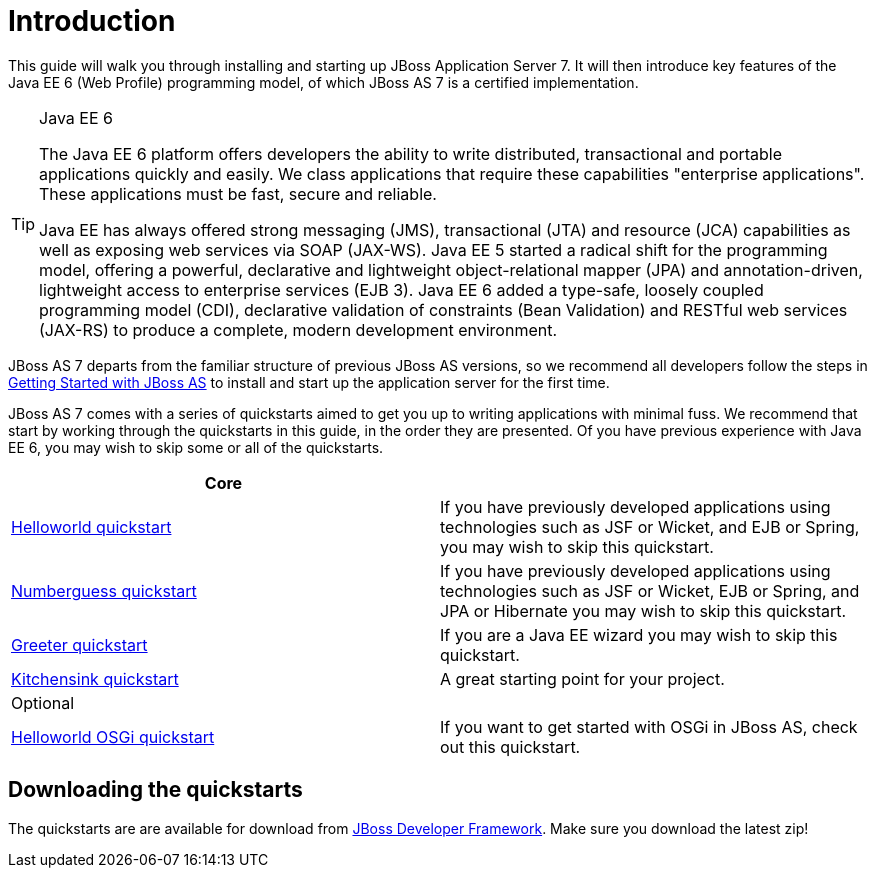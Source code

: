 Introduction
============

This guide will walk you through installing and starting up JBoss Application Server 7. It will then introduce key features of the Java EE 6 (Web Profile) programming model, of which JBoss AS 7 is a certified implementation.


[TIP]
.Java EE 6
========================================================================
The Java EE 6 platform offers developers the ability to write 
distributed, transactional and portable applications quickly and easily. 
We class applications that require these capabilities "enterprise 
applications". These applications must be fast, secure and reliable.

Java EE has always offered strong messaging (JMS), transactional (JTA) 
and resource (JCA) capabilities as well as exposing web services via 
SOAP (JAX-WS). Java EE 5 started a radical shift for the programming 
model, offering a powerful, declarative and lightweight 
object-relational mapper (JPA) and  annotation-driven, lightweight 
access to enterprise services (EJB 3). Java EE 6 added a type-safe, 
loosely coupled programming model (CDI), declarative validation of 
constraints (Bean Validation) and RESTful web services (JAX-RS) to 
produce a complete, modern development environment.
========================================================================


JBoss AS 7 departs from the familiar structure of previous JBoss AS versions, so we recommend all developers follow the steps in xref:getting_started_with_jboss_as[Getting Started with JBoss AS] to install and start up the application server for the first time. 

JBoss AS 7 comes with a series of quickstarts aimed to get you up to writing applications with minimal fuss. We recommend that start by working through the quickstarts in this guide, in the order they are presented. Of you have previous experience with Java EE 6, you may wish to skip some or all of the quickstarts.

[options="header"]
|========================================================================
|Core                                                 | 
| xref:helloworld_quickstart[Helloworld quickstart]   | If you have previously developed applications using technologies such as JSF or Wicket, and EJB or Spring, you may wish to skip this quickstart.
| xref:numberguess_quickstart[Numberguess quickstart] | If you have previously developed applications using technologies such as JSF or Wicket, EJB or Spring, and JPA or Hibernate you may wish to skip this quickstart.
| xref:greeter_quickstart[Greeter quickstart]         | If you are a Java EE wizard you may wish to skip this quickstart.
| xref:kitchensink_quickstart[Kitchensink quickstart] | A great starting point for your project.
|Optional                                             | 
| xref:osgi_quickstart[Helloworld OSGi quickstart]    | If you want to get started with OSGi in JBoss AS, check out this quickstart.
|========================================================================


Downloading the quickstarts
---------------------------

The quickstarts are are available for download from link:http://www.jboss.org/jdf/quickstarts/jboss-as-quickstart[JBoss Developer Framework]. Make sure you download the latest zip! 

